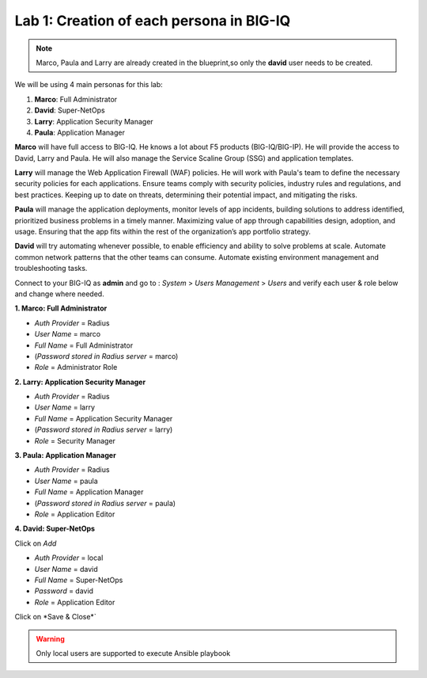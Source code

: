 Lab 1: Creation of each persona in BIG-IQ
-----------------------------------------
.. note:: Marco, Paula and Larry are already created in the blueprint,so only the **david** user needs to be created.

We will be using 4 main personas for this lab:

1. **Marco**: Full Administrator
2. **David**: Super-NetOps
3. **Larry**: Application Security Manager
4. **Paula**: Application Manager

**Marco** will have full access to BIG-IQ. He knows a lot about F5 products (BIG-IQ/BIG-IP).
He will provide the access to David, Larry and Paula. He will also manage the Service Scaline Group (SSG)
and application templates.

**Larry** will manage the Web Application Firewall (WAF) policies. He will work with Paula's team
to define the necessary security policies for each applications.
Ensure teams comply with security policies, industry rules and regulations, and best practices.
Keeping up to date on threats, determining their potential impact, and mitigating the risks.

**Paula** will manage the application deployments, monitor levels of app incidents, building solutions to address identified, prioritized business problems in a timely manner.
Maximizing value of app through capabilities design, adoption, and usage.
Ensuring that the app fits within the rest of the organization’s app portfolio strategy.

**David** will try automating whenever possible, to enable efficiency and ability to solve problems at scale.
Automate common network patterns that the other teams can consume.
Automate existing environment management and troubleshooting tasks.

Connect to your BIG-IQ as **admin** and go to : *System* > *Users Management* > *Users*
and verify each user & role below and change where needed.

**1. Marco: Full Administrator**

- *Auth Provider* = Radius
- *User Name* = marco
- *Full Name* = Full Administrator
- (*Password stored in Radius server* = marco)
- *Role* = Administrator Role

**2. Larry: Application Security Manager**

- *Auth Provider* = Radius
- *User Name* = larry
- *Full Name* = Application Security Manager
- (*Password stored in Radius server* = larry)
- *Role* = Security Manager

**3. Paula: Application Manager**

- *Auth Provider* = Radius
- *User Name* = paula
- *Full Name* = Application Manager
- (*Password stored in Radius server* = paula)
- *Role* = Application Editor

**4. David: Super-NetOps**

Click on *Add*

- *Auth Provider* = local
- *User Name* = david
- *Full Name* = Super-NetOps
- *Password* = david
- *Role* = Application Editor

Click on *Save & Close*`

.. warning:: Only local users are supported to execute Ansible playbook

.. image:: ../pictures/module1/img_module1_lab2_1.png
  :align: center
  :scale: 50%
